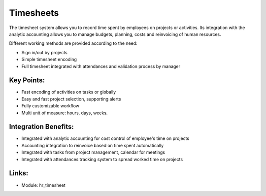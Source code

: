 
.. i18n: Timesheets
.. i18n: ==========
..

Timesheets
==========

.. i18n: The timesheet system allows you to record time spent by employees on projects
.. i18n: or activities. Its integration with the analytic accounting allows you to manage
.. i18n: budgets, planning, costs and reinvoicing of human resources.
..

The timesheet system allows you to record time spent by employees on projects
or activities. Its integration with the analytic accounting allows you to manage
budgets, planning, costs and reinvoicing of human resources.

.. i18n: Different working methods are provided according to the need:
..

Different working methods are provided according to the need:

.. i18n: * Sign in/out by projects
.. i18n: * Simple timesheet encoding
.. i18n: * Full timesheet integrated with attendances and validation process by manager
..

* Sign in/out by projects
* Simple timesheet encoding
* Full timesheet integrated with attendances and validation process by manager

.. i18n: .. raw:: html
.. i18n:  
.. i18n:  <a target="_blank" href="../images/timesheet_screenshot.png"><img src="../images_small/timesheet_screenshot.png" class="screenshot" /></a>
..

.. raw:: html
 
 <a target="_blank" href="../images/timesheet_screenshot.png"><img src="../images_small/timesheet_screenshot.png" class="screenshot" /></a>

.. i18n: Key Points:
.. i18n: -----------
..

Key Points:
-----------

.. i18n: * Fast encoding of activities on tasks or globally
.. i18n: * Easy and fast project selection, supporting alerts
.. i18n: * Fully customizable workflow
.. i18n: * Multi unit of measure: hours, days, weeks.
..

* Fast encoding of activities on tasks or globally
* Easy and fast project selection, supporting alerts
* Fully customizable workflow
* Multi unit of measure: hours, days, weeks.

.. i18n: Integration Benefits:
.. i18n: ---------------------
..

Integration Benefits:
---------------------

.. i18n: * Integrated with analytic accounting for cost control of employee's time on projects
.. i18n: * Accounting integration to reinvoice based on time spent automatically
.. i18n: * Integrated with tasks from project management, calendar for meetings
.. i18n: * Integrated with attendances tracking system to spread worked time on projects
..

* Integrated with analytic accounting for cost control of employee's time on projects
* Accounting integration to reinvoice based on time spent automatically
* Integrated with tasks from project management, calendar for meetings
* Integrated with attendances tracking system to spread worked time on projects

.. i18n: Links:
.. i18n: ------
..

Links:
------

.. i18n: * Module: hr_timesheet
..

* Module: hr_timesheet
